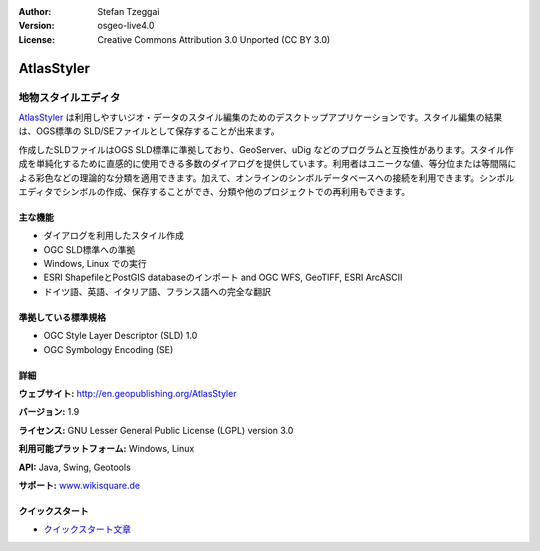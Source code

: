 :Author: Stefan Tzeggai
:Version: osgeo-live4.0
:License: Creative Commons Attribution 3.0 Unported (CC BY 3.0)

.. _atlasstyler-overview-ja:

.. image:: ../../images/project_logos/logo-AtlasStyler.png
  :scale: 100 %
  :alt: project logo
  :align: right
  :target: http://en.geopublishing.org/AtlasStyler


AtlasStyler
================================================================================

地物スタイルエディタ
~~~~~~~~~~~~~~~~~~~~~~~~~~~~~~~~~~~~~~~~~~~~~~~~~~~~~~~~~~~~~~~~~~~~~~~~~~~~~~~~

`AtlasStyler <http://en.geopublishing.org/AtlasStyler>`_ は利用しやすいジオ・データのスタイル編集のためのデスクトップアプリケーションです。スタイル編集の結果は、OGS標準の SLD/SEファイルとして保存することが出来ます。

作成したSLDファイルはOGS SLD標準に準拠しており、GeoServer、uDig などのプログラムと互換性があります。スタイル作成を単純化するために直感的に使用できる多数のダイアログを提供しています。利用者はユニークな値、等分位または等間隔による彩色などの理論的な分類を適用できます。加えて、オンラインのシンボルデータベースへの接続を利用できます。シンボルエディタでシンボルの作成、保存することができ、分類や他のプロジェクトでの再利用もできます。

.. image:: ../../images/screenshots/1024x768/atlasstyler-overview.png
  :scale: 40 %
  :alt: screenshot
  :align: right

主な機能
--------------------------------------------------------------------------------

* ダイアログを利用したスタイル作成
* OGC SLD標準への準拠
* Windows, Linux での実行
* ESRI ShapefileとPostGIS databaseのインポート and OGC WFS, GeoTIFF, ESRI ArcASCII
* ドイツ語、英語、イタリア語、フランス語への完全な翻訳

準拠している標準規格
--------------------------------------------------------------------------------

* OGC Style Layer Descriptor (SLD) 1.0
* OGC Symbology Encoding (SE)

詳細
--------------------------------------------------------------------------------

**ウェブサイト:** http://en.geopublishing.org/AtlasStyler

**バージョン:** 1.9

**ライセンス:** GNU Lesser General Public License (LGPL) version 3.0

**利用可能プラットフォーム:** Windows, Linux

**API:** Java, Swing, Geotools

**サポート:** `www.wikisquare.de <http://www.wikisquare.de>`_ 



クイックスタート
--------------------------------------------------------------------------------

* `クイックスタート文章 <../quickstart/atlasstyler_quickstart.html>`_

